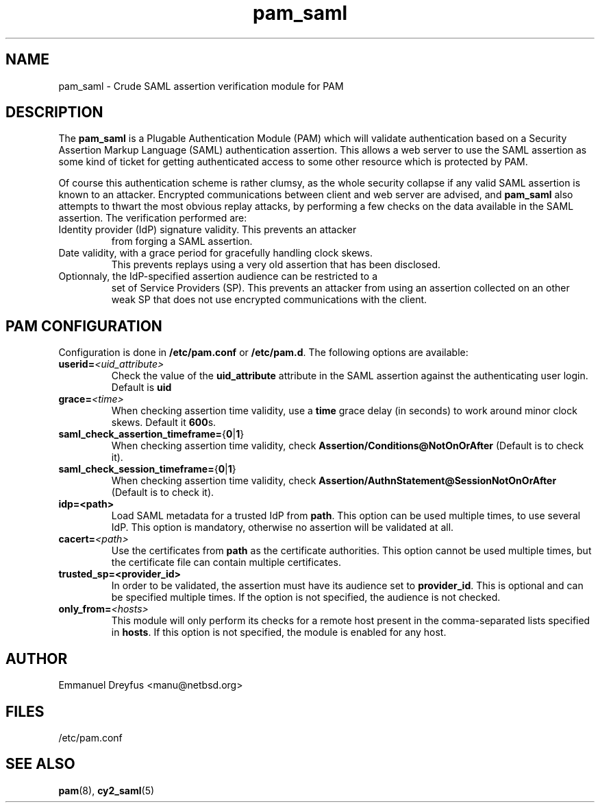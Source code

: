 .\"
.\" $Id: pam_saml.5,v 1.6 2015/09/01 11:35:43 manu Exp $
.\"
.\" Copyright (c) 2009 Emmanuel Dreyfus
.\" All rights reserved.
.\"
.\" Redistribution and use in source and binary forms, with or without
.\" modification, are permitted provided that the following conditions
.\" are met:
.\" 1. Redistributions of source code must retain the above copyright
.\"    notice, this list of conditions and the following disclaimer.
.\" 2. Redistributions in binary form must reproduce the above copyright
.\"    notice, this list of conditions and the following disclaimer in the
.\"    documentation and/or other materials provided with the distribution.
.\" 3. All advertising materials mentioning features or use of this software
.\"    must display the following acknowledgement:
.\"        This product includes software developed by Emmanuel Dreyfus
.\"
.\" THIS SOFTWARE IS PROVIDED ``AS IS'' AND ANY EXPRESS OR IMPLIED
.\" WARRANTIES, INCLUDING, BUT NOT LIMITED TO, THE IMPLIED WARRANTIES
.\" OF MERCHANTABILITY AND FITNESS FOR A PARTICULAR PURPOSE ARE
.\" DISCLAIMED. IN NO EVENT SHALL THE AUTHOR BE LIABLE FOR ANY DIRECT,
.\" INDIRECT, INCIDENTAL, SPECIAL, EXEMPLARY, OR CONSEQUENTIAL DAMAGES
.\" (INCLUDING, BUT NOT LIMITED TO, PROCUREMENT OF SUBSTITUTE GOODS OR
.\" SERVICES; LOSS OF USE, DATA, OR PROFITS; OR BUSINESS INTERRUPTION)
.\" HOWEVER CAUSED AND ON ANY THEORY OF LIABILITY, WHETHER IN CONTRACT,
.\" STRICT LIABILITY, OR TORT (INCLUDING NEGLIGENCE OR OTHERWISE)
.\" ARISING IN ANY WAY OUT OF THE USE OF THIS SOFTWARE, EVEN IF ADVISED
.\" OF THE POSSIBILITY OF SUCH DAMAGE.
.\"
.TH pam_saml 5
.SH NAME
pam_saml \- Crude SAML assertion verification module for PAM
.SH DESCRIPTION
The
.B pam_saml
is a Plugable Authentication Module (PAM) which will validate
authentication based on a Security Assertion Markup Language (SAML)
authentication assertion. This allows a web server to use the
SAML assertion as some kind of ticket for getting authenticated access
to some other resource which is protected by PAM.
.LP
Of course this authentication scheme is rather clumsy, as the whole
security collapse if any valid SAML assertion is known to an attacker.
Encrypted communications between client and web server are advised, and
.B pam_saml
also attempts to thwart the most obvious replay attacks, by performing
a few checks on the data available in the SAML assertion. The verification
performed are:
.LP
.TP
Identity provider (IdP) signature validity. This prevents an attacker
from forging a SAML assertion.
.TP
Date validity, with a grace period for gracefully handling clock skews.
This prevents replays using a very old assertion that has been disclosed.
.TP
Optionnaly, the IdP-specified assertion audience can be restricted to a
set of Service Providers (SP). This prevents an attacker from using an
assertion collected on an other weak SP that does not use encrypted
communications with the client.
.SH PAM CONFIGURATION
Configuration is done in
.B /etc/pam.conf
or
.BR /etc/pam.d .
The following options are available:
.LP
.TP
.BI userid= <uid_attribute>
Check the value of the
.B uid_attribute
attribute in the SAML assertion against the authenticating user login.
Default is
.B uid
.TP
.BI grace= <time>
When checking assertion time validity, use a
.B time
grace delay (in seconds) to work around minor clock skews. Default it
.B 600\fRs.
.TP
.BR saml_check_assertion_timeframe= { 0 | 1 }
When checking assertion time validity, check
.B Assertion/Conditions@NotOnOrAfter
(Default is to check it).
.TP
.BR saml_check_session_timeframe= { 0 | 1 }
When checking assertion time validity, check
.B Assertion/AuthnStatement@SessionNotOnOrAfter
(Default is to check it).
.TP
.B 
idp=<path>
Load SAML metadata for a trusted IdP from 
.B path\fR.
This option can be used multiple times, to use several IdP. This option
is mandatory, otherwise no assertion will be validated at all.
.TP
.BI cacert= <path>
Use the certificates from
.B path
as the certificate authorities. This option cannot be used multiple times,
but the certificate file can contain multiple certificates.
.TP
.B
trusted_sp=<provider_id>
In order to be validated, the assertion must have its audience set to 
.B provider_id\fR.
This is optional and can be specified multiple times. If the option is
not specified, the audience is not checked.
.TP
.BI only_from= <hosts>
This module will only perform its checks for a remote host present in the
comma-separated lists specified in
.B hosts\fR.
If this option is not specified, the module is enabled for any host.
.SH AUTHOR
Emmanuel Dreyfus <manu@netbsd.org>
.SH FILES
.TP
/etc/pam.conf
.SH SEE ALSO
.BR pam (8)\fR,
.BR cy2_saml (5)






